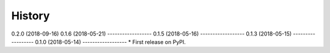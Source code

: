 =======
History
=======
0.2.0 (2018-09-16)
0.1.6 (2018-05-21)
------------------
0.1.5 (2018-05-16)
------------------
0.1.3 (2018-05-15)
------------------
0.1.0 (2018-05-14)
------------------
* First release on PyPI.
